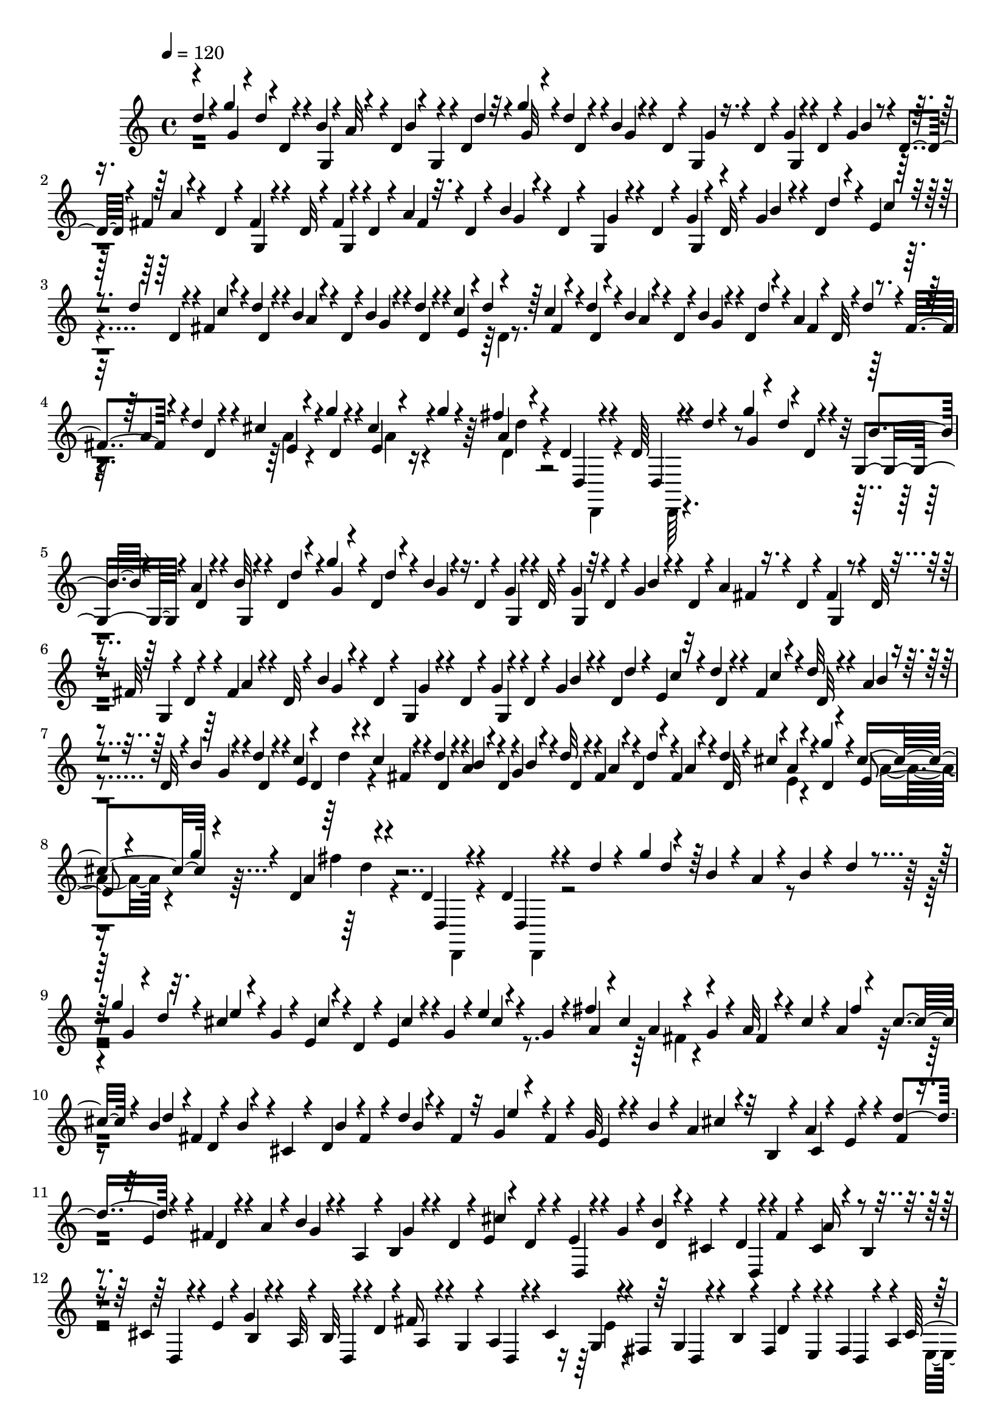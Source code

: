 % Lily was here -- automatically converted by C:\Program Files (x86)\LilyPond\usr\bin\midi2ly.py from C:\1\150.MID
\version "2.14.0"

\layout {
  \context {
    \Voice
    \remove "Note_heads_engraver"
    \consists "Completion_heads_engraver"
    \remove "Rest_engraver"
    \consists "Completion_rest_engraver"
  }
}

trackAchannelA = {


  \key c \major
    

  \key c \major
  
  \tempo 4 = 120 
  
  \time 4/4 
  
}

trackA = <<
  \context Voice = voiceA \trackAchannelA
>>


trackBchannelB = \relative c {
  \voiceOne
  d''4*36/480 r4*200/480 g4*130/480 r4*2/480 d,4*54/480 r4*40/480 b'4*62/480 
  r4*24/480 a32 r4*4/480 d,4*70/480 r4*18/480 g,4*62/480 r4*4/480 d'4*68/480 
  r4*48/480 g'4*88/480 r4*10/480 d4*46/480 r4*70/480 b4*48/480 
  r4*114/480 d,4*54/480 r4*20/480 g,4*86/480 r4*16/480 d'4*72/480 
  r4*42/480 g4*46/480 r4*62/480 d4*74/480 r4*34/480 g4*70/480 r4*8/480 d4*84/480 
  r4*56/480 fis4*58/480 r4*74/480 d4*70/480 r4*38/480 fis4*74/480 
  r4*72/480 d32 r4*6/480 fis4*48/480 r4*40/480 d4*72/480 r4*42/480 a'4*46/480 
  r32. d,4*58/480 r4*48/480 b'4*106/480 r4*24/480 d,4*58/480 r4*50/480 g,4*74/480 
  r4*38/480 d'4*62/480 r4*40/480 g4*50/480 r4*24/480 d32 r4*68/480 g4*70/480 
  r4*40/480 d4*56/480 r4*50/480 e4*56/480 r32 d'4*66/480 r4*42/480 fis,4*72/480 
  r4*42/480 d'4*58/480 r4*64/480 b4*68/480 r4*94/480 d,4*66/480 
  r4*10/480 b'4*62/480 r4*26/480 d4*58/480 r4*66/480 c4*126/480 
  r4*82/480 c4*108/480 r4*16/480 d4*70/480 r4*34/480 b4*66/480 
  r4*72/480 d,4*64/480 r4*20/480 b'4*64/480 r4*36/480 d,4*72/480 
  r4*56/480 a'4*114/480 r4*3/480 d4*56/480 r4*37/480 fis,4*62/480 
  r4*44/480 d'4*46/480 r4*58/480 cis4*106/480 r4*3/480 g'4*63/480 
  r4*32/480 cis,4*114/480 r4*2/480 g'4*56/480 r4*36/480 fis r4*208/480 d,4*50/480 
  r4*194/480 d64 r4*252/480 d'4*34/480 r4*222/480 g4*112/480 r4*16/480 d,4*56/480 
  r4*38/480 g,4*82/480 r4*16/480 a'4*62/480 r4*56/480 b32 r4*52/480 d,4*54/480 
  r4*46/480 g'4*100/480 r4*22/480 d,4*56/480 r4*42/480 b'4*56/480 
  r4*72/480 d,4*64/480 r4*42/480 g4*52/480 r4*86/480 d32 r4*26/480 g4*46/480 
  r32 d4*74/480 r4*32/480 g4*70/480 r4*66/480 d4*58/480 r4*44/480 a'4*70/480 
  r4*62/480 d,4*58/480 r4*46/480 fis4*72/480 r4*48/480 d32 r4*32/480 fis32 
  r4*3/480 d4*95/480 r4*36/480 fis4*72/480 r4*76/480 d32 r4*52/480 b'4*76/480 
  r4*44/480 d,4*56/480 r4*50/480 g,4*84/480 r4*50/480 d'4*56/480 
  r4*32/480 g4*54/480 r4*46/480 d4*72/480 r4*50/480 g4*66/480 r4*36/480 d4*70/480 
  r4*50/480 e4*56/480 r32 d'4*54/480 r4*62/480 fis,4*74/480 r4*34/480 d'32 
  r4*62/480 a r4*80/480 d,32 r4*24/480 b'4*64/480 r4*54/480 d4*58/480 
  r4*52/480 c4*124/480 r4*82/480 c4*80/480 r4*48/480 d4*56/480 
  r4*54/480 a4*52/480 r4*76/480 d,4*62/480 r4*28/480 g4*54/480 
  r4*44/480 d'32 r4*56/480 fis,4*58/480 r4*64/480 d4*56/480 r4*46/480 fis4*64/480 
  r4*42/480 d'4*52/480 r4*42/480 cis4*106/480 r4*6/480 g'4*78/480 
  r4*22/480 cis,4*114/480 r4*86/480 d,4*36/480 r4*220/480 d4*76/480 
  r4*184/480 d4*36/480 r4*290/480 d'4*44/480 r4*218/480 g4*138/480 
  r4*82/480 b,4*74/480 r4*32/480 a4*74/480 r4*28/480 b4*50/480 
  r4*58/480 d4*68/480 r4*52/480 g4*124/480 r32. cis,4*50/480 r4*66/480 g4*82/480 
  r4*18/480 e4*66/480 r4*40/480 d4*108/480 r4*12/480 e4*122/480 
  r4*4/480 g4*78/480 r4*14/480 e'4*42/480 r4*82/480 g,4*58/480 
  r4*46/480 fis'4*104/480 cis4*148/480 r4*80/480 g4*56/480 r4*58/480 a32 
  r4*58/480 cis4*84/480 r4*24/480 a4*54/480 r4*36/480 cis4*66/480 
  r4*52/480 b4*106/480 fis4*128/480 r4*20/480 b4*46/480 r4*8/480 cis,4*78/480 
  r4*44/480 d4*112/480 fis4*80/480 r4*32/480 d'4*40/480 r4*68/480 fis,4*54/480 
  r32 g4*46/480 r4*54/480 fis4*48/480 r4*68/480 g32 r4*56/480 b4*70/480 
  r4*32/480 a4*68/480 r32 b,4*82/480 r4*18/480 a'4*56/480 r4*84/480 e4*46/480 
  r4*56/480 d'4*136/480 r4*104/480 fis,4*70/480 r4*42/480 a4*100/480 
  r4*24/480 b4*50/480 r4*72/480 a,4*82/480 r4*22/480 b4*59/480 
  r4*57/480 d4*52/480 r4*50/480 e4*38/480 r4*76/480 d4*62/480 r4*40/480 e4*62/480 
  r4*56/480 g4*74/480 r4*28/480 b4*50/480 r4*52/480 cis,4*54/480 
  r4*48/480 d4*66/480 r4*44/480 fis4*72/480 r4*48/480 cis4*58/480 
  r4*76/480 b4*68/480 r4*20/480 cis4*88/480 r4*36/480 e4*66/480 
  r4*18/480 g4*94/480 r4*32/480 a,32 r4*38/480 b32 r4*52/480 d4*68/480 
  r4*26/480 fis16 r4*4/480 g,4*56/480 r4*16/480 a4*96/480 r4*12/480 cis4*214/480 
  r4*8/480 fis,4*72/480 r64 g4*72/480 r4*48/480 b4*66/480 r4*20/480 fis4*50/480 
  r4*80/480 e4*64/480 r4*16/480 fis4*128/480 r4*86/480 cis'4*138/480 
  r4*56/480 e,4*82/480 r4*26/480 g4*80/480 r4*44/480 a4*428/480 
  r4*56/480 d,,4*36/480 r4*202/480 a'4*48/480 r4*46/480 cis'4*134/480 
  r4*232/480 d,,4*68/480 r4*154/480 d4*48/480 r4*194/480 a'4*48/480 
  r4*52/480 cis'4*68/480 r4*38/480 a4*124/480 d4*70/480 r4*26/480 a4*106/480 
  r4*107/480 b4*155/480 r4*70/480 a,4*38/480 r4*56/480 cis'4*144/480 
  r4*216/480 d,,4*70/480 r4*158/480 d4*32/480 r4*202/480 d''32. 
  r4*24/480 d'4*104/480 r4*24/480 e,4*48/480 r4*66/480 d,4*76/480 
  r4*32/480 e'4*64/480 r4*28/480 d'4*100/480 r4*22/480 a,4*64/480 
  r4*56/480 d,4*80/480 r4*20/480 fis'4*82/480 r4*18/480 d'4*68/480 
  r4*37/480 b,4*69/480 r4*76/480 d,4*66/480 r4*20/480 g'4*64/480 
  r4*44/480 d'4*64/480 r4*32/480 b4*66/480 r4*28/480 d,,4*110/480 
  r4*10/480 g4*66/480 r4*26/480 d4*130/480 r4*112/480 d4*116/480 
  r4*66/480 d''4*124/480 cis4*112/480 r4*98/480 cis4*122/480 r32. d,4*166/480 
  r4*68/480 d,4*56/480 r4*170/480 d4*50/480 r16. d''4*56/480 r4*48/480 d'4*86/480 
  r4*32/480 c,4*52/480 r4*48/480 d'4*76/480 r4*44/480 e,4*58/480 
  r4*36/480 d'4*78/480 r4*44/480 a,4*65/480 r4*31/480 d'4*86/480 
  r64 fis,4*66/480 r4*28/480 d'4*76/480 r64 b,4*54/480 r4*58/480 d,4*80/480 
  r64 g'4*56/480 r4*44/480 d'4*64/480 r4*44/480 b4*78/480 r4*18/480 d4*64/480 
  r4*54/480 b32 r64 d4*56/480 r4*56/480 fis,,4*58/480 r4*26/480 d''4*128/480 
  r4*76/480 d4*110/480 r4*16/480 cis32. d4*124/480 r4*66/480 d4*72/480 
  r4*54/480 fis,4*338/480 r4*132/480 d,4*58/480 r4*162/480 a'32. 
  r128 c4*107/480 d,4*132/480 r4*104/480 d,4*52/480 r4*176/480 d4*50/480 
  r4*162/480 a''4*88/480 r4*34/480 c4*102/480 r4*18/480 d,4*72/480 
  r4*160/480 d,32 r4*208/480 d4*52/480 r4*154/480 a''4*98/480 r4*22/480 c4*76/480 
  r4*36/480 d,64*7 r4*20/480 a'4*92/480 r4*26/480 c4*78/480 r4*32/480 a4*92/480 
  r4*12/480 c32. r4*26/480 a4*92/480 r4*16/480 c4*88/480 r4*32/480 d,,,4*234/480 
  r4*102/480 c'''4*78/480 r4*12/480 d,,4*1940/480 r4*68/480 c''''4*32/480 
  r4*278/480 d,,,,,64 r4*276/480 b''''8. r4*110/480 a4*88/480 r4*136/480 g,4*102/480 
  r4*124/480 fis4*102/480 r4*126/480 e'4*92/480 r4*118/480 d4*44/480 
  r4*170/480 c,4*72/480 r4*154/480 <b' b, >4*94/480 r4*130/480 a,,4*84/480 
  r4*190/480 d''4*636/480 r4*248/480 c,,4*238/480 r4*234/480 c''4*318/480 
  r4*126/480 b4*328/480 r4*134/480 a4*48/480 r4*16/480 b64*5 r4*478/480 g32. 
  r4*144/480 g4*99/480 r4*355/480 g,,128*7 r4*379/480 g'4*62/480 
  r4*620/480 d''4*40/480 r4*198/480 g4*128/480 r4*86/480 b,4*68/480 
  r64 a4*66/480 r4*42/480 b4*52/480 r32 d4*49/480 r4*53/480 g4*102/480 
  r4*12/480 d4*54/480 r4*14/480 e4*50/480 r4*78/480 g,4*62/480 
  r4*18/480 e32 r4*52/480 d4*82/480 r4*34/480 cis'4*50/480 r64 g4*94/480 
  r4*26/480 cis4*54/480 r4*62/480 g4*76/480 r4*38/480 fis'4*108/480 
  r4*2/480 cis4*118/480 r4*98/480 g4*62/480 r4*28/480 a4*52/480 
  r4*54/480 cis4*76/480 r4*28/480 fis4*124/480 r4*92/480 d4*68/480 
  r4*28/480 fis,4*68/480 r64 d32 r4*54/480 cis4*96/480 r4*20/480 b'4*44/480 
  r32 fis4*62/480 r4*48/480 d'4*42/480 r4*88/480 fis,4*62/480 r4*40/480 e'4*94/480 
  r4*4/480 fis,4*44/480 r4*80/480 e4*52/480 r4*46/480 b'4*56/480 
  r4*36/480 a4*66/480 r4*58/480 b,32 r4*22/480 cis4*100/480 r4*40/480 e4*56/480 
  r4*34/480 fis4*40/480 r4*78/480 e4*54/480 r4*38/480 fis4*104/480 
  r4*20/480 a4*68/480 r4*23/480 g4*61/480 r4*50/480 a,4*86/480 
  r4*16/480 g'4*52/480 r4*54/480 d4*46/480 r4*56/480 cis'4*102/480 
  r4*10/480 d,4*50/480 r4*52/480 fis,32 r4*40/480 g'4*72/480 r64 d4*50/480 
  r4*38/480 cis4*76/480 r4*24/480 d4*70/480 r4*40/480 fis4*126/480 
  r4*111/480 b,4*69/480 r64 cis4*78/480 r64 e4*52/480 r4*28/480 g4*104/480 
  r4*26/480 a,32 r4*28/480 b16 d32 r4*16/480 a4*48/480 r32 g4*84/480 
  r4*38/480 d4*56/480 r4*24/480 cis'4*176/480 r64 fis,4*52/480 
  r4*52/480 g4*70/480 r4*58/480 b4*76/480 r4*2/480 d4*116/480 r4*3/480 e,4*85/480 
  r4*10/480 d4*50/480 r4*55/480 a'4*95/480 r4*102/480 d,32 r4*46/480 e4*52/480 
  r4*24/480 g4*54/480 r4*70/480 a4*402/480 r4*72/480 d,,4*40/480 
  r4*186/480 e'4*80/480 r4*22/480 cis'4*140/480 r4*228/480 d,,32 
  r4*164/480 d4*44/480 r4*198/480 a'4*50/480 r4*48/480 cis'4*76/480 
  r4*38/480 d,4*58/480 r4*64/480 d'4*80/480 r4*14/480 fis,,4*44/480 
  r4*58/480 d''4*88/480 r4*34/480 g,,4*42/480 r4*56/480 d''4*58/480 
  r4*46/480 a4*114/480 r4*108/480 a4*258/480 r4*200/480 d,,4*74/480 
  r4*178/480 d''32 r4*42/480 d'4*106/480 r4*28/480 e,4*50/480 r4*68/480 d,4*64/480 
  r4*32/480 c'4*66/480 r4*40/480 d'4*78/480 r64 a,4*64/480 r4*56/480 d,4*92/480 
  r4*6/480 fis'4*84/480 r4*18/480 d'4*70/480 r4*43/480 g,4*59/480 
  r4*66/480 d,4*76/480 r4*18/480 g'4*68/480 r4*36/480 d'4*62/480 
  r4*36/480 g,,32 r4*56/480 d4*102/480 r4*16/480 g4*58/480 r4*24/480 d''32 
  r4*56/480 fis,,4*59/480 r4*63/480 d4*104/480 r4*88/480 d''4*86/480 
  r4*14/480 cis4*72/480 r32 d,,4*102/480 r4*76/480 d'' r4*22/480 fis,4*236/480 
  r4*12/480 d,32 r4*174/480 d4*48/480 r4*176/480 d''4*50/480 r4*56/480 d'4*84/480 
  r4*32/480 c,4*58/480 r4*50/480 d'4*70/480 r4*38/480 c,4*52/480 
  r4*50/480 d'4*66/480 r4*46/480 fis,4*54/480 r4*50/480 d'4*70/480 
  r4*38/480 fis,4*58/480 r4*32/480 d'4*76/480 r4*42/480 b,4*58/480 
  r4*62/480 d'32 r4*46/480 g,4*56/480 r4*40/480 d'4*54/480 r4*48/480 b4*80/480 
  r4*26/480 d4*64/480 r4*37/480 b4*69/480 r4*32/480 d4*52/480 r4*52/480 c4*96/480 
  r4*26/480 d,,4*98/480 r4*76/480 d''4*82/480 r4*34/480 e,,4*56/480 
  r4*42/480 d''4*70/480 r64 cis4*126/480 r4*82/480 a64*9 r4*202/480 d,,4*42/480 
  r4*200/480 a'4*126/480 r32. a4 r4*194/480 a4*146/480 r16 a4*484/480 
  r4*182/480 a4*106/480 r4*8/480 c4*80/480 r4*18/480 d,4*184/480 
  r4*48/480 a'4*110/480 r4*110/480 a r4*3/480 c4*73/480 r4*34/480 a4*100/480 
  r4*8/480 c4*92/480 r4*18/480 a4*141/480 r4*67/480 a4*146/480 
  r4*80/480 a4*128/480 r4*86/480 a4*128/480 r4*110/480 a4*138/480 
  r4*96/480 c4*118/480 r4*116/480 fis4*104/480 r4*104/480 fis4*68/480 
  r4*28/480 c'4*32/480 r4*100/480 c4*116/480 r4*116/480 c4*62/480 
  r4*22/480 a'4*50/480 r4*94/480 a4*140/480 r4*146/480 d,,,,32. 
  r4*242/480 b'''4*372/480 r4*98/480 a,4*100/480 r4*126/480 g4*109/480 
  r4*117/480 fis4*136/480 r4*86/480 e4*84/480 r4*126/480 <d d' >4*92/480 
  r4*124/480 c4*96/480 r4*130/480 g,,4*62/480 r64*5 a'4*86/480 
  r16. d''4*670/480 r4*204/480 e4*266/480 r4*188/480 c4*338/480 
  r4*100/480 b,,4*154/480 r4*94/480 c4*124/480 r4*138/480 c'4*1010/480 
  r4*148/480 g'4*154/480 r4*302/480 g,4*98/480 r4*380/480 g,,4*34/480 
  r4*1516/480 d''''4*414/480 r4*272/480 f4*160/480 r4*170/480 d4*368/480 
  r4*250/480 ais4*198/480 r4*214/480 d4*576/480 r4*138/480 ais4*128/480 
  r4*200/480 d8. r4*202/480 cis4*54/480 r4*16/480 d4*88/480 r4*3/480 g,4*445/480 
  r4*312/480 d'4*868/480 r64*9 d4*64/480 r4*262/480 dis4*551/480 
  r4*125/480 c4*462/480 r4*156/480 d4*394/480 r4*248/480 ais4*466/480 
  r4*162/480 a64*15 r4*204/480 g4*886/480 r4*1412/480 f'4*404/480 
  r4*320/480 a4*168/480 r4*138/480 f4*386/480 r4*272/480 ais,16*11 
  r4*32/480 f'4*428/480 r4*122/480 e4*78/480 r4*40/480 ais,4*568/480 
  r4*184/480 f'4*485/480 r4*229/480 d,4*154/480 r4*166/480 ais4*38/480 
  r4*364/480 g'4*596/480 r4*188/480 dis'4*276/480 r4*92/480 ais'128*7 
  r4*219/480 ais,4*136/480 r4*42/480 c4*78/480 r4*154/480 ais'4*594/480 
  r4*172/480 dis,4*262/480 r4*96/480 ais64*11 r4*6/480 dis,4*178/480 
  r4*140/480 f4*160/480 r4*14/480 c'4*518/480 r4*173/480 ais4*709/480 
  r4*414/480 d4*382/480 r4*322/480 f4*142/480 r4*172/480 d4*326/480 
  r4*338/480 g,4*1392/480 r4*94/480 d'4*492/480 r4*228/480 cis4*54/480 
  r4*18/480 d4*126/480 r4*500/480 d4*70/480 r4*156/480 fis,4*1212/480 
  r64*11 dis'4*500/480 r4*250/480 g,4*362/480 r4*24/480 a,,4*70/480 
  r4*200/480 a''4*350/480 r4*36/480 e4*58/480 r4*202/480 ais4*562/480 
  r4*94/480 a4*554/480 r4*144/480 d,4*310/480 r4*10/480 c4*176/480 
  r4*176/480 fis4*576/480 r4*170/480 ais4*552/480 r4*98/480 fis,4*308/480 
  r4*32/480 fis,4*116/480 r4*192/480 a''4*382/480 r4*248/480 ais4*362/480 
  r4*252/480 e'4*538/480 r16 fis4*434/480 r4*206/480 g,4*234/480 
  r4*84/480 g,,4*46/480 r4*352/480 dis''4*672/480 r4*50/480 c'4*234/480 
  r4*86/480 ais4*238/480 r4*92/480 g4*320/480 r4*188/480 g'4*760/480 
  r4*52/480 c,4*262/480 r4*118/480 d4*396/480 r32. g,4*49/480 r4*115/480 d4*144/480 
  r4*24/480 a'4*492/480 r4*192/480 g4*550/480 r64*7 d4*380/480 
  r4*434/480 d4*468/480 r8. g,4*464/480 r4*4/480 ais4*316/480 r4*132/480 ais4*376/480 
  r4*452/480 g'4*910/480 r4*146/480 a,,4*232/480 r4*48/480 dis'32. 
  r4*242/480 ais,,4*387/480 r4*327/480 c''4*314/480 r4*16/480 g4*108/480 
  r4*158/480 d,4*740/480 r4*430/480 d,4*756/480 r4*698/480 g''4*1608/480 
  r4*2006/480 d''4*42/480 r4*204/480 g4*96/480 r4*10/480 d4*54/480 
  r4*56/480 b32 r4*34/480 a4*70/480 r4*50/480 b4*58/480 r4*28/480 d,4*76/480 
  r4*48/480 g'4*94/480 r4*12/480 d4*46/480 r32 b4*46/480 r4*102/480 d,4*54/480 
  r4*16/480 g4*52/480 r4*86/480 d4*70/480 r4*10/480 g4*46/480 r64 d4*72/480 
  r4*70/480 b'4*40/480 r4*64/480 d,4*66/480 r4*52/480 fis4*64/480 
  r32 d4*66/480 r4*46/480 fis4*66/480 r4*70/480 d4*62/480 r4*20/480 fis4*52/480 
  r4*32/480 d4*68/480 r4*42/480 a'4*50/480 r4*97/480 d,4*65/480 
  r4*40/480 b'4*70/480 r4*62/480 d,4*52/480 r4*48/480 g4*52/480 
  r4*48/480 d4*64/480 r4*50/480 g4*46/480 r4*34/480 d4*56/480 r4*76/480 b'4*66/480 
  r4*22/480 d,4*134/480 r4*8/480 e4*58/480 r4*36/480 d'4*58/480 
  r4*56/480 c4*68/480 r4*46/480 d32 r4*54/480 a32 r4*84/480 d,4*55/480 
  r4*39/480 b'4*58/480 r4*28/480 d,4*124/480 r4*94/480 d'4*102/480 
  r4*2/480 c4*85/480 r4*31/480 d4*64/480 r4*38/480 b4*73/480 r4*63/480 d,4*56/480 
  r4*44/480 g32 r4*32/480 d'4*62/480 r4*50/480 fis,4*58/480 r4*56/480 d'4*50/480 
  r4*50/480 fis,4*62/480 r4*32/480 d'4*46/480 r4*44/480 cis4*112/480 
  r4*34/480 d,32 r4*16/480 e4*62/480 r4*18/480 d4*54/480 r4*56/480 fis'4*36/480 
  r4*218/480 d,4*40/480 r4*214/480 d,4*42/480 r4*248/480 d''4*36/480 
  r4*220/480 g4*110/480 d4*98/480 r4*16/480 b4*62/480 r4*40/480 a4*66/480 
  r4*32/480 b4*50/480 r4*66/480 d32 r4*44/480 g4*94/480 r4*20/480 d4*50/480 
  r4*56/480 cis4*58/480 r4*38/480 g4*68/480 r4*46/480 cis4*64/480 
  r4*54/480 d,4*88/480 r4*12/480 cis'4*46/480 r4*42/480 g4*142/480 
  r4*80/480 g4*106/480 r4*54/480 fis'4*114/480 r4*94/480 a,4*84/480 
  r4*34/480 g4*58/480 r4*42/480 a4*62/480 r4*56/480 cis4*92/480 
  r4*16/480 fis4*144/480 r4*58/480 b,4*56/480 r4*58/480 fis4*96/480 
  r4*2/480 d4*70/480 r4*32/480 cis4*118/480 r4*10/480 d4*116/480 
  r4*98/480 d'4*44/480 r4*72/480 fis,4*56/480 r4*42/480 g4*44/480 
  r4*68/480 fis4*114/480 r4*12/480 e4*48/480 r4*33/480 b'4*65/480 
  r4*40/480 a4*52/480 r4*78/480 b,4*74/480 r4*18/480 a'32 r4*58/480 e4*52/480 
  r4*38/480 fis r4*84/480 e4*56/480 r4*36/480 fis4*84/480 r4*26/480 a32 
  r4*46/480 b4*40/480 r4*86/480 a,4*116/480 r4*86/480 d4*42/480 
  r4*58/480 e4*34/480 r4*76/480 d r4*26/480 e4*70/480 r4*54/480 g4*96/480 
  r4*18/480 b4*52/480 r4*34/480 cis,4*72/480 r4*20/480 d4*106/480 
  r4*16/480 fis4*100/480 r4*18/480 a4*98/480 r4*12/480 b,4*56/480 
  r4*56/480 cis32 r4*44/480 e4*102/480 r4*2/480 b4*46/480 r4*58/480 a32. 
  r4*10/480 d,4*50/480 r32 d'4*100/480 r4*98/480 g,4*94/480 a32. 
  r4*14/480 cis4*188/480 r4*36/480 fis,4*112/480 r4*8/480 g32 r4*42/480 b4*82/480 
  fis4*46/480 r4*56/480 e4*66/480 r4*38/480 fis4*136/480 r4*68/480 cis'4*128/480 
  r4*86/480 e,4*66/480 r4*18/480 g32 r4*66/480 a4*354/480 r4*122/480 d,,4*40/480 
  r4*189/480 a''4*131/480 r4*72/480 a4*372/480 r4*126/480 d,,4*42/480 
  r4*166/480 a'4*50/480 r4*56/480 cis'4*70/480 r4*26/480 a4*132/480 
  r4*3/480 d4*83/480 r4*2/480 fis,,4*52/480 r4*42/480 d''4*114/480 
  r4*8/480 b4*182/480 r4*26/480 e,4*72/480 r4*24/480 cis'4*130/480 
  r4*226/480 d,,4*66/480 r4*158/480 d4*42/480 r4*196/480 d''4*64/480 
  r4*26/480 d'4*104/480 r4*22/480 c,4*56/480 r4*58/480 d,4*74/480 
  r64 c'4*56/480 r4*50/480 d'4*68/480 r4*32/480 fis,4*66/480 r4*48/480 d,4*96/480 
  r4*20/480 a'4*66/480 r4*42/480 d,4*88/480 r4*10/480 b'4*54/480 
  r4*76/480 d,4*74/480 r4*28/480 b'4*58/480 r4*42/480 d'4*62/480 
  r4*41/480 <b g, >4*59/480 r4*48/480 d,,4*84/480 r64 g4*52/480 
  r64 d''4*62/480 r32 c4*96/480 r4*22/480 d,,4*124/480 r4*70/480 d''4*64/480 
  r4*38/480 cis4*98/480 r4*42/480 d,,4*96/480 r4*64/480 d''4*58/480 
  r4*52/480 fis,4*274/480 r4*196/480 d,4*36/480 r4*194/480 d''4*70/480 
  r4*40/480 d'4*100/480 r4*6/480 e,4*72/480 r4*34/480 d'4*96/480 
  r4*16/480 e,4*56/480 r4*44/480 d'4*80/480 r4*34/480 fis,4*58/480 
  r4*38/480 d'4*78/480 r4*40/480 fis,4*64/480 r64 d'4*68/480 r4*38/480 b,4*68/480 
  r4*50/480 d,4*70/480 r4*42/480 g'4*54/480 r4*46/480 d'4*62/480 
  r64 g,,4*62/480 r4*49/480 d''4*61/480 r4*39/480 b4*63/480 r4*26/480 d4*50/480 
  r4*64/480 c4*106/480 r4*10/480 d,,4*92/480 r4*4/480 fis4*86/480 
  r4*6/480 d4*104/480 e4*68/480 r4*22/480 d''4*122/480 r4*76/480 d,,4*74/480 
  r64 a''4*246/480 r4*192/480 d,,4*36/480 r4*206/480 a4*194/480 
  r4*4/480 d4*196/480 r4*44/480 d,4*52/480 r4*176/480 d4*46/480 
  r4*166/480 a''4*118/480 r4*106/480 a4*514/480 r4*184/480 a4*108/480 
  r4*12/480 c4*72/480 r4*24/480 a4*124/480 r4*80/480 a4*130/480 
  r4*86/480 a4*132/480 r4*83/480 a4*129/480 r16 d,,,4*404/480 r4*44/480 a'''4*68/480 
  r4*42/480 c4*70/480 r64 e,4*62/480 r4*52/480 c'4*74/480 r4*26/480 a4*124/480 
  r4*116/480 c4*114/480 r4*128/480 fis4*106/480 r4*88/480 fis4*84/480 
  r4*26/480 c'4*36/480 r4*82/480 c4*112/480 r4*114/480 c4*62/480 
  r4*140/480 fis4*48/480 r4*20/480 c'4*28/480 r4*164/480 d,,,,4*42/480 
  r4*258/480 b'''4*358/480 r4*78/480 a4*166/480 r4*64/480 g,4*84/480 
  r4*140/480 fis4*100/480 r4*112/480 e'4*86/480 r4*130/480 d,4*88/480 
  r4*126/480 a,4*86/480 r4*140/480 b''32. r4*122/480 a,,4*66/480 
  r4*194/480 d''4*676/480 r4*224/480 e4*298/480 r4*266/480 c4*377/480 
  r4*101/480 d,4*376/480 r4*190/480 a'4*114/480 r4*62/480 a4*774/480 
  r4*206/480 b,4*292/480 r4*250/480 g4*116/480 r4*478/480 g4*96/480 
}

trackBchannelBvoiceB = \relative c {
  \voiceThree
  r4*258/480 g''4*72/480 r4*10/480 d'4*62/480 r4*72/480 g,,4*76/480 
  r4*124/480 b'4*44/480 r4*52/480 d4*58/480 r32 g, r4*66/480 d4*58/480 
  r4*34/480 g4*56/480 r4*173/480 g4*51/480 r16. g,4*62/480 r4*142/480 b'4*42/480 
  r4*178/480 a4*56/480 r4*182/480 g,4*71/480 r4*161/480 g4*50/480 
  r4*130/480 fis'4*86/480 r4*156/480 g4*58/480 r4*184/480 g4*54/480 
  r4*164/480 g,4*62/480 r4*130/480 b'4*64/480 r4*52/480 d4*56/480 
  r4*64/480 c4*62/480 r4*44/480 d,4*66/480 r4*40/480 c'4*70/480 
  r4*64/480 d, r4*36/480 a'4*56/480 r4*177/480 g4*61/480 r4*36/480 d4*86/480 
  r4*38/480 e4*62/480 r4*28/480 d'4*92/480 r64 fis,4*66/480 r4*52/480 d4*58/480 
  r4*46/480 a'4*52/480 r4*172/480 g4*62/480 r4*52/480 d'4*74/480 
  r4*32/480 fis,4*62/480 r4*42/480 d32 r4*56/480 a'4*84/480 r4*42/480 d,4*58/480 
  r4*26/480 e4*50/480 r4*58/480 d4*56/480 r4*34/480 e4*42/480 r4*158/480 a4*39/480 
  r4*219/480 d,,4*44/480 r4*192/480 d4*40/480 r4*497/480 g'4*49/480 
  r4*48/480 d'4*74/480 r4*56/480 b4*58/480 r4*46/480 d,4*52/480 
  r4*50/480 g,4*92/480 r4*23/480 d''4*69/480 r4*40/480 g,4*58/480 
  r4*55/480 d'4*59/480 r4*48/480 g,4*54/480 r16. g,4*88/480 r4*132/480 g4*86/480 
  r4*126/480 b'4*46/480 r4*186/480 fis4*58/480 r16. g,4*66/480 
  r4*154/480 g4*55/480 r4*129/480 a'4*46/480 r4*222/480 g4*64/480 
  r4*156/480 g4*56/480 r4*182/480 g,4*70/480 r4*142/480 b'4*54/480 
  r4*52/480 d4*56/480 r4*64/480 c4*70/480 r4*32/480 d,4*56/480 
  r4*66/480 c'4*82/480 r4*28/480 d,32 r4*57/480 b'4*62/480 r4*175/480 g4*66/480 
  r4*38/480 d4*82/480 r4*40/480 e4*62/480 r4*26/480 d4*58/480 r4*70/480 fis 
  r4*50/480 d4*62/480 r4*34/480 b'4*72/480 r4*148/480 b4*58/480 
  r4*44/480 d,4*58/480 r4*58/480 a'4*92/480 r4*27/480 d4*63/480 
  r4*44/480 a4*72/480 r4*62/480 d,32 r4*12/480 a'4*56/480 r4*46/480 d,4*68/480 
  r4*38/480 e4*56/480 r4*42/480 g'4*54/480 r4*44/480 a,4*38/480 
  r4*222/480 d,,4*48/480 r4*208/480 d4*33/480 r4*659/480 d''4*86/480 
  r128*31 g,4*51/480 r4*38/480 d'4*66/480 r4*56/480 e4*70/480 r4*162/480 cis4*64/480 
  r4*148/480 cis4*48/480 r4*174/480 cis4*48/480 r4*174/480 a4*42/480 
  r4*174/480 a4*114/480 r4*117/480 fis4*41/480 r4*190/480 fis'4*136/480 
  | % 10
  r4*86/480 d4*46/480 r4*132/480 d,4*62/480 r4*204/480 b'4*64/480 
  r4*138/480 b4*46/480 r4*168/480 e4*88/480 r4*134/480 e,4*46/480 
  r4*170/480 cis'4*50/480 r4*182/480 cis,4*136/480 r4*96/480 fis4*42/480 
  r4*80/480 e4*66/480 r4*52/480 d4*42/480 r4*193/480 g4*50/480 
  r4*176/480 g4*51/480 r4*164/480 cis4*128/480 r4*108/480 d,,4*48/480 
  r4*158/480 d'4*42/480 r4*196/480 d,4*54/480 r4*136/480 a''16 
  r4*118/480 d,,4*70/480 r4*138/480 b'4*42/480 r4*188/480 d,4*59/480 
  r4*131/480 a'4*48/480 r4*178/480 d,4*62/480 r4*136/480 g4*46/480 
  r4*172/480 d4*56/480 r4*136/480 d'4*146/480 r4*74/480 d,4*48/480 
  r4*52/480 a'4*104/480 r4*122/480 d,4*112/480 r4*196/480 fis4*552/480 
  r4*166/480 e4*78/480 r4*126/480 a4*346/480 r4*370/480 e4*62/480 
  r4*145/480 d4*65/480 r4*164/480 fis,4*44/480 r4*26/480 d''4*128/480 
  r4*14/480 g,,4*42/480 r4*46/480 d''4*112/480 r4*14/480 a4*118/480 
  r4*102/480 a4*216/480 r4*608/480 d,4*72/480 r4*42/480 c'4*66/480 
  r4*168/480 c32 r4*36/480 d,4*76/480 r4*34/480 fis'4*68/480 r4*160/480 a,4*62/480 
  r64 d,4*98/480 r4*16/480 g'4*61/480 r4*163/480 b,32 r4*54/480 d,4*72/480 
  r4*22/480 g4*56/480 r64*5 b'4*76/480 r4*16/480 d4*56/480 r32 c4*74/480 
  r4*144/480 fis,,4*112/480 r4*103/480 e4*61/480 r4*40/480 d4*128/480 
  r4*72/480 d32. r64 fis'4*226/480 r4*568/480 d4*62/480 r4*57/480 e'4*55/480 
  r4*52/480 
  | % 17
  d,4*58/480 r4*58/480 c'4*55/480 r4*55/480 d,4*56/480 r4*47/480 fis'4*59/480 
  r4*56/480 d,4*72/480 r4*34/480 a'4*66/480 r4*52/480 d,4*74/480 
  r4*12/480 g'4*58/480 r4*50/480 d'4*58/480 r4*50/480 b,4*62/480 
  r4*62/480 d,4*64/480 r4*13/480 g4*65/480 r4*58/480 d4*74/480 
  r4*62/480 g32 d4*86/480 r4*10/480 c''16 r4*74/480 c4*122/480 
  r4*16/480 d,,4*80/480 r4*6/480 e4*50/480 r4*62/480 d4*78/480 
  r4*6/480 e4*64/480 r4*24/480 d4*62/480 r4*56/480 d'4*58/480 r4*186/480 d,4*58/480 
  r4*396/480 a4*52/480 r4*142/480 a'4*362/480 r4*328/480 e4*72/480 
  r4*172/480 a4*410/480 r4*298/480 a,4*198/480 r4*32/480 a'4*96/480 
  r64 c4*70/480 r4*34/480 e,4*70/480 r64*5 d,4*176/480 r4*58/480 a4*70/480 
  r64*5 fis''4*126/480 r32. a4*92/480 r4*132/480 a4*102/480 r4*14/480 c4*70/480 
  r4*24/480 a,64*23 r4*34/480 fis''4*96/480 r4*4/480 a4*46/480 
  r4*80/480 a4*102/480 r4*6/480 c4*36/480 r4*96/480 c4*114/480 
  r4*130/480 c4*74/480 r4*16/480 a'4*50/480 r4*104/480 a4*126/480 
  r4*284/480 d,,,,4*46/480 r4*266/480 g4*332/480 r4*132/480 a'4*102/480 
  r4*124/480 g'4*86/480 r4*138/480 fis4*134/480 r4*96/480 c,,4*98/480 
  r4*110/480 d'4*56/480 r4*160/480 c'4*78/480 r4*154/480 g,,,4*64/480 
  r4*155/480 a4*51/480 r4*222/480 b'4*566/480 r4*316/480 e''8 r4*234/480 c,4*344/480 
  r4*100/480 b,4*122/480 r4*98/480 c4*132/480 r4*110/480 c'4*748/480 
  r4*178/480 d4*52/480 r4*402/480 g,,,4*80/480 r4*412/480 g'4*54/480 
  r4*968/480 d'''4*56/480 r4*469/480 g,4*79/480 r4*102/480 cis4*50/480 
  r4*186/480 cis4*58/480 r4*140/480 e,4*54/480 r4*160/480 e'4*43/480 
  r4*181/480 a,4*46/480 r4*156/480 a4*70/480 r4*144/480 fis4*40/480 
  r4*174/480 a4*46/480 r4*34/480 cis4*64/480 r4*62/480 b4*46/480 
  r4*174/480 b4*50/480 r4*164/480 d,4*76/480 r4*136/480 b'4*54/480 
  r4*174/480 g4*50/480 r4*359/480 cis4*71/480 r64*5 a4*50/480 r4*162/480 d4*242/480 
  r4*187/480 b4*41/480 r4*170/480 b,4*70/480 r4*148/480 e4*38/480 
  r4*176/480 e4*51/480 r4*145/480 b'4*48/480 r4*176/480 d,,4*50/480 
  r4*138/480 cis'4*82/480 r4*144/480 d,4*42/480 r64*5 b'4*42/480 
  r4*174/480 d,4*58/480 r4*136/480 fis'4*140/480 r4*34/480 a,16 
  r4*116/480 g4*50/480 r4*170/480 d32 r4*122/480 fis4*46/480 r4*158/480 fis4*116/480 
  r4*86/480 cis'4*114/480 r4*312/480 fis,4*428/480 r4*271/480 a,4*61/480 
  r4*146/480 a'4*418/480 r4*306/480 e4*64/480 r4*162/480 fis4*64/480 
  r4*146/480 a4*108/480 r4*108/480 b4*116/480 r4*96/480 a,4*44/480 
  r4*48/480 cis'4*134/480 r4*219/480 d,,4*119/480 r4*472/480 d'4*85/480 
  r4*37/480 c'4*58/480 r4*164/480 e4*66/480 r4*48/480 d,4*62/480 
  r4*33/480 fis'4*61/480 r4*174/480 a,4*62/480 r4*26/480 d,4*104/480 
  r4*6/480 b'4*62/480 r4*170/480 b4*58/480 r4*42/480 d,4*72/480 
  r4*32/480 b''4*58/480 r4*158/480 b32 r4*22/480 d,,4*124/480 r4*206/480 fis4*88/480 
  r4*12/480 d4*138/480 r4*172/480 cis''4*122/480 r4*82/480 d,4*160/480 
  r4*652/480 d4*54/480 r4*62/480 e'4*54/480 r4*52/480 d, r4*62/480 e'4*52/480 
  r4*58/480 d,4*56/480 r4*48/480 a'4*64/480 r4*58/480 d,4*68/480 
  r4*18/480 a'4*74/480 r4*32/480 d,4*70/480 r4*32/480 g'4*58/480 
  r4*68/480 d,4*64/480 r4*36/480 b'4*58/480 r32 d,4*58/480 r4*22/480 g4*62/480 
  r4*62/480 d4*74/480 r4*28/480 g32 r4*44/480 d4*84/480 r4*2/480 fis4*64/480 
  r4*14/480 d''4*74/480 r4*34/480 c4*110/480 r4*2/480 d,,4*116/480 
  r4*100/480 d4*102/480 r4*72/480 d4*74/480 r4*46/480 fis'4*286/480 
  r4*434/480 e,4*72/480 r4*38/480 c'4*130/480 r4*206/480 d,,4*52/480 
  r4*184/480 d4*50/480 r4*164/480 e'4*64/480 r4*56/480 c'4*146/480 
  r4*202/480 d,,4*62/480 r4*168/480 d4*52/480 r4*176/480 a'4*186/480 
  r64 a'4*110/480 r4*6/480 c4*84/480 r4*32/480 e,4*66/480 r4*32/480 c'4*88/480 
  r4*32/480 d,,4*140/480 r4*82/480 e'4*58/480 r64*5 fis4*160/480 
  r4*66/480 e4*100/480 c'4*130/480 r4*82/480 c4*132/480 r4*4/480 a,4*147/480 
  r128*5 fis'4*86/480 r4*8/480 c'4*37/480 r4*97/480 a4*52/480 r4*44/480 fis' 
  r4*98/480 c4*56/480 r4*23/480 a'4*49/480 r128*5 a4*121/480 r4*107/480 a4*55/480 
  r4*26/480 fis'4*48/480 r4*100/480 fis4*92/480 r4*139/480 fis4*123/480 
  r4*162/480 d,,,,4*28/480 r4*304/480 b'''4*402/480 r4*66/480 a'4*110/480 
  r4*122/480 g4*100/480 r4*123/480 fis4*121/480 r4*98/480 e32. 
  r4*128/480 b,,4*80/480 r4*130/480 c''4*114/480 r4*110/480 b4*88/480 
  r4*128/480 a,,,4*100/480 r4*166/480 b'4*604/480 r4*268/480 e'4*324/480 
  r4*130/480 c4*354/480 r4*86/480 b,,4*132/480 r4*118/480 c4*116/480 
  r4*144/480 a'''4*54/480 r4*16/480 b4*176/480 r4*680/480 g4*92/480 
  r4*140/480 d4*123/480 r4*343/480 g,,,4*40/480 r4*426/480 g''4*86/480 
  r4*1826/480 g''4*372/480 r4*86/480 dis4*242/480 r4*286/480 c4*328/480 
  r4*4/480 g4*1326/480 r32. a4*394/480 r4*298/480 cis4*814/480 
  r4*1430/480 ais4*380/480 r4*310/480 a,64*21 r4*3/480 ais4*646/480 
  r4*281/480 dis4*172/480 r4*154/480 dis4*318/480 r4*340/480 d4*385/480 
  r4*433/480 fis4*794/480 r4*1044/480 ais'4*400/480 r4*88/480 g4*178/480 
  r4*6/480 c,4*508/480 r4*140/480 d4*188/480 r4*176/480 f4*418/480 
  r4*216/480 f4*160/480 r4*198/480 c4*442/480 r4*134/480 f4*102/480 
  r4*733/480 f,4*381/480 r4*2/480 dis4*206/480 r4*124/480 ais'4*266/480 
  r4*52/480 ais'4*380/480 r4*24/480 f4*398/480 r4*54/480 ais4*262/480 
  r4*74/480 ais,4*348/480 r4*20/480 d4*108/480 r4*213/480 d4*217/480 
  r4*208/480 c32*9 r64*7 ais4*176/480 r4*20/480 g'4*198/480 r4*282/480 dis4*168/480 
  r4*176/480 f,,4*200/480 r4*176/480 f32*5 r4*194/480 ais4*694/480 
  r4*770/480 g''8. r4*128/480 dis4*200/480 r4*292/480 c4*376/480 
  r4*168/480 c4*204/480 r4*4/480 ais4*476/480 r4*248/480 ais4*176/480 
  r4*196/480 a4*444/480 r4*284/480 g4*588/480 r4*314/480 d4*384/480 
  r64 d,4*746/480 r4*386/480 ais''4*350/480 r4*46/480 a4*104/480 
  r4*248/480 c64*17 r4*148/480 d4*326/480 g,4*42/480 r4*284/480 f4*348/480 
  g,,4*144/480 r4*158/480 dis''4*354/480 r4*10/480 d4*198/480 r4*130/480 g4*748/480 
  r4*358/480 d,,4*126/480 r4*189/480 f''4*355/480 r4*3/480 g,,128*9 
  r4*160/480 dis''4*308/480 r4*334/480 d'4*434/480 r4*196/480 dis4*560/480 
  r32 c4*334/480 r4*322/480 d4*306/480 r4*24/480 c,4*86/480 r4*222/480 ais4*192/480 
  r4*124/480 g4*88/480 r4*312/480 d''4*438/480 r4*282/480 g,4*499/480 
  r4*151/480 ais4*322/480 r4*189/480 a128*47 r4*114/480 g4*206/480 
  r4*166/480 ais,4*252/480 r4*76/480 c'4*205/480 r4*117/480 d,,4*216/480 
  r4*170/480 d4*276/480 r4*202/480 g4*382/480 r4*366/480 g4*260/480 
  r4*82/480 ais4*458/480 r4*16/480 g4*478/480 r4*354/480 d4. r4*192/480 g4*562/480 
  r4*284/480 a4*590/480 r4*446/480 c4*318/480 r4*292/480 d64*25 
  r64*9 ais4*342/480 r4*40/480 fis4*1246/480 r4*422/480 g64*9 r16*5 g,,4*221/480 
  r4*3639/480 g'''4*66/480 r4*46/480 d4*62/480 r4*50/480 g,4*88/480 
  r4*42/480 d'4*58/480 r128 g,4*67/480 r4*46/480 d''4*49/480 r4*51/480 g,4*66/480 
  r4*54/480 d4*56/480 r4*40/480 g4*58/480 r4*160/480 g,4*92/480 
  r4*130/480 g4*68/480 r4*140/480 g'4*78/480 r4*148/480 a4*50/480 
  r4*196/480 g,4*78/480 r4*132/480 g4*58/480 r4*138/480 fis'4*96/480 
  r4*160/480 g4*54/480 r4*162/480 g,4*86/480 r4*128/480 g4*70/480 
  r4*154/480 g'4*62/480 r4*38/480 d'4*56/480 r4*68/480 c32 r32 d,4*64/480 
  r4*20/480 fis4*66/480 r4*68/480 d r4*26/480 b'4*92/480 r4*156/480 g4*64/480 
  r4*20/480 d'4*58/480 r4*46/480 c4*112/480 r4*2/480 d,4*78/480 
  r4*40/480 fis4*58/480 r4*36/480 d4*62/480 r4*46/480 a'4*62/480 
  r4*172/480 b4*56/480 r32 d,4*56/480 r4*36/480 a'4*66/480 r4*54/480 d,32 
  r4*38/480 a'4*64/480 r4*40/480 d,4*54/480 r4*24/480 a'4*62/480 
  r4*32/480 g'4*82/480 r4*14/480 cis,4*108/480 r4*106/480 a4*44/480 
  r4*212/480 d,,4*48/480 r4*202/480 d'4*33/480 r4*1159/480 g4*50/480 
  r4*166/480 e'4*66/480 r4*154/480 e,4*68/480 r64*5 e4*106/480 
  r4*82/480 e'4*40/480 r4*235/480 a,4*41/480 r4*56/480 cis4*142/480 
  r4*196/480 fis,4*48/480 r4*178/480 a4*48/480 r4*26/480 cis4*74/480 
  r4*68/480 d32 r4*130/480 b4*48/480 r4*181/480 b4*49/480 r4*50/480 fis4*82/480 
  r4*38/480 b4*52/480 r4*162/480 e4*81/480 r4*149/480 g,4*78/480 
  r4*111/480 cis4*57/480 r4*168/480 cis,4*112/480 r4*102/480 d'4*130/480 
  r4*86/480 d,4*44/480 r4*170/480 g4*46/480 r4*158/480 g4*48/480 
  r4*164/480 cis16 r4*112/480 d,,4*52/480 r4*170/480 d'4*74/480 
  r4*152/480 d,4*50/480 r4*146/480 cis'4*64/480 r4*158/480 d,4*52/480 
  r4*130/480 g'4*82/480 r4*142/480 b,4*82/480 r4*112/480 a4*46/480 
  r4*168/480 d,4*58/480 r4*148/480 g4*44/480 r4*164/480 d4*52/480 
  r4*152/480 d'4*136/480 r4*102/480 d,4*56/480 r4*40/480 a'4*74/480 
  r4*20/480 e4*34/480 r4*80/480 d4*138/480 r4*170/480 fis4*374/480 
  r4*326/480 a,4*50/480 r4*28/480 cis'4*142/480 r4*236/480 d,,32. 
  r4*362/480 a''4*122/480 r4*82/480 d,4*54/480 r4*164/480 a'4*112/480 
  r4*104/480 g,4*44/480 r4*44/480 d''4*64/480 r4*56/480 a,4*44/480 
  r4*164/480 a'4*248/480 r4*558/480 d,4*98/480 r4*26/480 e'4*48/480 
  r4*158/480 e4*59/480 r4*53/480 d,4*76/480 r4*20/480 a'4*58/480 
  r4*176/480 fis'4*68/480 r4*40/480 d'4*66/480 r4*36/480 g,4*68/480 
  r4*157/480 g4*63/480 r4*46/480 d,4*88/480 r4*226/480 b''32 r4*38/480 d,,4*124/480 
  r4*200/480 fis4*118/480 r4*88/480 e32 r4*130/480 cis''4*116/480 
  r4*92/480 a4*296/480 r4*520/480 d,4*68/480 r4*42/480 c'4*58/480 
  r4*58/480 d,32 r4*32/480 c'4*64/480 r4*68/480 d,4*62/480 r4*34/480 a'4*64/480 
  r4*56/480 d,4*70/480 r4*14/480 a'4*64/480 r4*40/480 d,4*74/480 
  r4*32/480 g'4*54/480 r4*64/480 d'4*58/480 r4*43/480 b,4*61/480 
  r4*54/480 d,4*62/480 r4*16/480 b''4*104/480 r4*14/480 d,,4*86/480 
  r4*18/480 g4*62/480 r64 d4*84/480 r128 fis4*63/480 r4*18/480 d''4*114/480 
  r4*94/480 d4*96/480 r4*23/480 cis4*99/480 r4*8/480 d,,4*100/480 
  r4*81/480 d''4*61/480 r4*40/480 fis,4*264/480 r4*418/480 a,4*122/480 
  r4*68/480 a4*526/480 r4*170/480 a,4*84/480 r4*10/480 c'4*110/480 
  r4*16/480 d,4*106/480 r4*118/480 d,4*54/480 r4*184/480 d4*54/480 
  r4*194/480 a'4*186/480 r4*14/480 d4*147/480 r4*63/480 e4*64/480 
  r4*52/480 c'4*80/480 r4*18/480 d,,4*94/480 r4*20/480 c''4*92/480 
  r4*20/480 a,,4*128/480 r4*108/480 fis''4*86/480 r4*26/480 c'4*92/480 
  r4*20/480 <a,, a'' >4*84/480 r4*24/480 c''4*76/480 r4*38/480 fis,4*72/480 
  r4*140/480 a4*72/480 r4*156/480 fis4*66/480 r4*24/480 c'4*56/480 
  r4*96/480 a4*64/480 r4*14/480 fis'4*44/480 r4*108/480 c4*50/480 
  r4*6/480 a'4*42/480 r4*106/480 a4*104/480 r4*110/480 a4*48/480 
  r4*38/480 fis'4*44/480 r4*98/480 fis4*62/480 r4*136/480 a4*97/480 
  r4*163/480 d,,,,,4*28/480 r64*9 b'''4*378/480 r32 fis,4*166/480 
  r4*65/480 g''4*71/480 r4*153/480 fis4*115/480 r4*100/480 e,4*72/480 
  r4*140/480 d'4*76/480 r4*138/480 c32. r4*136/480 b,4*72/480 r4*141/480 a,,64. 
  r4*214/480 d''4*656/480 r4*250/480 g4*356/480 r4*202/480 fis4*496/480 
  r4*256/480 c,4*136/480 r4*154/480 c'4*981/480 r4*177/480 d64*7 
  r4*344/480 g,,4*50/480 r32*9 g4*89/480 
}

trackBchannelBvoiceC = \relative c {
  \voiceFour
  r4*4772/480 d'4*56/480 r4*1150/480 a'4*58/480 r4*146/480 a4*66/480 
  r4*131/480 d,4*43/480 r4*224/480 d,,4*46/480 r4*182/480 d64 r4*5089/480 d'''4*79/480 
  r4*1142/480 e,4*44/480 r4*158/480 a4*68/480 r4*128/480 fis'4*36/480 
  r4*238/480 d,,,4*48/480 r4*194/480 d4*29/480 r4*2537/480 fis''4*44/480 
  r4*5476/480 e4*50/480 r4*770/480 e,4*40/480 r4*397/480 d4*125/480 
  r4*112/480 d,4*56/480 r4*426/480 a''4*112/480 r4*96/480 fis4*344/480 
  r4*374/480 a4*96/480 r4*108/480 fis4*86/480 r4*142/480 fis4*58/480 
  r4*151/480 fis4*101/480 r4*112/480 e4*124/480 r4*97/480 d4*179/480 
  r4*2476/480 fis4*98/480 r4*126/480 c''4*97/480 r4*333/480 e,,32 
  r4*28/480 d''32 r4*52/480 a4*250/480 r4*2468/480 d,32. r4*3/480 fis4*111/480 
  r4*278/480 cis''4*138/480 r4*91/480 a4*295/480 r4*404/480 e,4*68/480 
  r4*130/480 fis4*314/480 r4*374/480 a,4*194/480 r4*56/480 fis'4*498/480 
  r4*200/480 e4*80/480 r4*151/480 fis4*101/480 r4*132/480 a,4*56/480 
  r4*166/480 fis'4*88/480 r4*141/480 e4*61/480 r4*159/480 a4*85/480 
  r4*24/480 c4*80/480 r4*26/480 a,,4*76/480 r4*152/480 fis''4*80/480 
  r4*127/480 a128*7 r4*18/480 c4*66/480 r4*48/480 a4*116/480 r4*126/480 a4*52/480 
  r4*38/480 fis'4*42/480 r4*113/480 c4*67/480 r4*164/480 fis4*50/480 
  r4*183/480 a4*102/480 r4*157/480 fis'4*64/480 r4*174/480 fis4*70/480 
  r4*642/480 b,,4*384/480 r4*86/480 fis,4*118/480 r4*110/480 e4*70/480 
  r4*160/480 d4*100/480 r4*118/480 e'4*62/480 r4*152/480 b,32 r4*152/480 a,4*56/480 
  r4*172/480 g'4*106/480 r4*113/480 <c'' c, >4*89/480 r4*184/480 d,4*568/480 
  r4*314/480 c,,4*276/480 r4*204/480 fis''4*440/480 b,,,4*108/480 
  r4*115/480 c4*107/480 r4*133/480 d'64*23 r4*233/480 g4*55/480 
  r4*399/480 g4*110/480 r64*13 g,,4*42/480 r4*2754/480 fis'''4*50/480 
  r4*2532/480 d4*50/480 r4*1399/480 a'4*111/480 r4*1128/480 e4*106/480 
  r4*702/480 e,4*40/480 r4*392/480 d4*142/480 r4*70/480 d,4*56/480 
  r4*432/480 a''4*118/480 r4*78/480 fis4*544/480 r4*188/480 a32. 
  r4*130/480 a4*106/480 r16 fis4*54/480 r4*152/480 fis4*62/480 
  r4*142/480 e4*106/480 r4*109/480 d4*205/480 r4*2455/480 c''4*53/480 
  r4*164/480 c4*85/480 r4*125/480 e,,4*59/480 r4*157/480 e4*58/480 
  r4*20/480 d4*92/480 r4*12/480 a''4*258/480 r4*2562/480 fis4*62/480 
  r4*144/480 cis''4*106/480 r4*89/480 e,,4*59/480 r4*46/480 d''4*48/480 
  r4*55/480 d,4*187/480 r4*66/480 d,4*70/480 r4*394/480 a64*7 r4*8/480 d4*164/480 
  r4*518/480 a4*68/480 r4*184/480 fis'4*460/480 r4*218/480 e4*64/480 
  r64*5 fis4*132/480 r4*106/480 a,4*64/480 r4*145/480 fis'4*81/480 
  r4*144/480 a,,4*66/480 r4*136/480 d,4*298/480 r4*144/480 d'4*1790/480 
  r4*110/480 c''''4*36/480 r4*500/480 g,,,4*350/480 r4*113/480 fis128*7 
  r4*126/480 e4*108/480 r4*122/480 d32. r4*126/480 c,4*82/480 r4*132/480 b4*82/480 
  r4*128/480 a'4*82/480 r4*140/480 b'4*98/480 r4*130/480 c'4*88/480 
  r4*166/480 d,4*610/480 r4*262/480 g4*332/480 r4*126/480 fis4*436/480 
  d4*326/480 r4*186/480 d,4*948/480 r4*208/480 b'4*188/480 r4*280/480 g,4*108/480 
  r4*364/480 g4*36/480 r4*1882/480 ais''4*680/480 r4*754/480 c4*220/480 
  r4*16/480 ais4*568/480 r4*147/480 d4*130/480 r4*217/480 f,4*696/480 
  r4*12/480 dis4*754/480 r4*12/480 fis4*1154/480 r32*5 c4*732/480 
  r4*256/480 fis4*132/480 r4*190/480 a64*11 r4*302/480 f4*324/480 
  r4*334/480 f,4*642/480 r4*10/480 dis4*890/480 r4*1768/480 ais''4*1008/480 
  r4*468/480 dis4*202/480 r4*2/480 d4*384/480 r4*234/480 d4*94/480 
  r4*260/480 a4*584/480 r128*5 e'128*51 r4*704/480 f4*342/480 r4*378/480 ais,64*17 
  r4*284/480 f4*442/480 r4*242/480 dis4*1026/480 r4*162/480 c4*234/480 
  r4*108/480 f'4*202/480 r4*119/480 c4*91/480 r4*64/480 ais4*66/480 
  r4*136/480 a4*716/480 r4*154/480 ais,4*650/480 r4*806/480 ais''4*669/480 
  r4*659/480 ais4*191/480 a4*137/480 r4*58/480 d4*478/480 r4*258/480 d4*194/480 
  r4*206/480 f,4*682/480 r4*26/480 dis4*842/480 r4*56/480 d'4*926/480 
  r4*220/480 d4*228/480 r4*184/480 c,4*381/480 c,4*93/480 r4*268/480 a'4*354/480 
  r4*298/480 ais4*362/480 r4*302/480 g4*342/480 r4*306/480 f4*382/480 
  r4*297/480 dis4*407/480 r4*264/480 d'4*432/480 r4*346/480 g,4*356/480 
  r4*266/480 a'4*324/480 r4*334/480 ais,4*428/480 r4*204/480 c4*356/480 
  r4*258/480 cis4*490/480 r4*154/480 fis4*328/480 r4*4/480 c,4*112/480 
  r4*194/480 d''4*368/480 r4*348/480 g,4*568/480 r4*158/480 d4*558/480 
  r4*89/480 c4*1177/480 r64*5 a4*224/480 r4*161/480 ais,4*219/480 
  r4*98/480 c'4*200/480 r4*130/480 fis4*562/480 r4*62/480 g4*160/480 
  r4*72/480 g,,4*486/480 r4*264/480 ais4*224/480 r4*118/480 g''4*184/480 
  r4*296/480 dis,4*760/480 r4*64/480 c'4*314/480 r4*148/480 g'4*220/480 
  r4*238/480 c,,64*47 r4*464/480 g'4*196/480 r4*415/480 ais,4*381/480 
  r4*332/480 a'4*292/480 r4*326/480 d,4*622/480 r4*538/480 d,4*792/480 
  r4*670/480 g4*212/480 r4*8024/480 e''4*52/480 r64*41 e4*42/480 
  r4*160/480 a4*68/480 r4*6/480 g'4*64/480 r4*56/480 d4*36/480 
  r4*216/480 d,,,4*44/480 r4*212/480 d4*36/480 r4*2004/480 cis'''4*72/480 
  r32*7 fis,4*42/480 r4*2952/480 b,32 r4*1848/480 fis'4*116/480 
  r4*305/480 e4*73/480 r4*1189/480 d,4*117/480 r4*112/480 d,4*58/480 
  r4*412/480 e'4*102/480 r4*104/480 fis4*388/480 r4*316/480 e4*68/480 
  r4*158/480 fis4*68/480 r4*138/480 fis4*56/480 r4*152/480 fis4*68/480 
  r4*142/480 a4*112/480 r4*96/480 <fis d >4*212/480 r4*2421/480 fis4*73/480 
  r4*158/480 c''4*62/480 r4*26/480 d,,4*118/480 r4*198/480 e4*52/480 
  r4*28/480 d4*94/480 r4*32/480 d'4*108/480 r4*122/480 d,4*66/480 
  r4*2478/480 c'''4*106/480 r4*294/480 cis4*138/480 r4*72/480 d,4*178/480 
  r4*56/480 d,4*94/480 r4*352/480 e4*82/480 r4*10/480 c'4*130/480 
  r4*668/480 e,4*68/480 r4*154/480 fis4*544/480 r4*162/480 e4*68/480 
  r4*134/480 fis4*80/480 r4*28/480 c'4*78/480 r4*36/480 a,4*54/480 
  r4*158/480 fis'4*80/480 r4*134/480 e32 r4*42/480 c'16 r4*8/480 a4*98/480 
  r4*129/480 e4*61/480 r4*178/480 d,4*68/480 r4*130/480 a'4*236/480 
  d4*1286/480 r4*580/480 g,4*334/480 r4*100/480 a'4*170/480 r4*62/480 e,4*84/480 
  r4*146/480 d4*88/480 r4*118/480 c,4*98/480 r4*118/480 b'4*82/480 
  r4*128/480 a,4*96/480 r4*136/480 g'4*100/480 r4*107/480 c'4*65/480 
  r4*202/480 b,4*646/480 r4*252/480 e'4*384/480 r16. c4*366/480 
  r4*104/480 b'4*418/480 r4*151/480 d,,4*709/480 r16. g'4*128/480 
  r4*142/480 g4*238/480 r4*312/480 g,,,4*94/480 r4*502/480 g4*114/480 
}

trackBchannelBvoiceD = \relative c {
  r4*6382/480 d''4*33/480 r4*7203/480 d4*32/480 r4*10752/480 d,,4*214/480 
  r128*105 fis4*187/480 r4*2786/480 d4*128/480 r4*7724/480 e'4*68/480 
  r4*380/480 e4*58/480 r4*172/480 d4*1388/480 r4*770/480 g,,4*370/480 
  r4*96/480 fis4*170/480 r4*58/480 e4*44/480 r4*184/480 d4*110/480 
  r4*106/480 c4*108/480 r4*108/480 b4*58/480 r4*152/480 a'4*70/480 
  r4*658/480 b,4*524/480 r4*353/480 g'''4*299/480 r16. a,,4*334/480 
  r4*106/480 d'4*298/480 r4*166/480 d,,4*558/480 r4*362/480 b''4*128/480 
  r4*11034/480 d,4*214/480 r4*1586/480 fis4*224/480 r4*7622/480 fis'4*504/480 
  r4*434/480 d4*144/480 r4*1734/480 c'4*126/480 r4*204/480 fis,4*124/480 
  r4*94/480 e32 r4*34/480 c'32 r4*82/480 d,4*1278/480 r4*704/480 g,,4*414/480 
  r4*48/480 fis4*194/480 r4*38/480 e4*92/480 r4*138/480 d4*92/480 
  r16 c'32. r4*334/480 a,4*112/480 r4*116/480 g'4*44/480 r4*178/480 c'4*96/480 
  r4*164/480 b,,4*598/480 r4*272/480 c'4*238/480 r4*218/480 a4*326/480 
  r4*108/480 b''4*362/480 r4*152/480 fis4*970/480 r4*187/480 g,4*117/480 
  r4*2748/480 g'4*908/480 r4*526/480 a4*88/480 r4*2680/480 d,4*1204/480 
  r4*578/480 a'4*208/480 r4*154/480 g4*272/480 r32*11 g4*166/480 
  r4*168/480 g,4*602/480 r4*316/480 d'4*200/480 r4*532/480 c4*274/480 
  r4*188/480 a4*606/480 r4*1232/480 d'4*598/480 r4*362/480 dis4*374/480 
  r4*144/480 c4*68/480 r64*59 g4*672/480 r4*78/480 a4*474/480 r4*558/480 ais,4*44/480 
  r4*358/480 g'4*631/480 r4*169/480 f4*448/480 r4*232/480 dis4*1146/480 
  r4*44/480 c4*208/480 r4*130/480 d'4*198/480 r4*148/480 dis,4*158/480 
  r4*175/480 c''4*43/480 r4*36/480 d4*108/480 r4*174/480 f,,,4*250/480 
  r4*24/480 ais''4*134/480 r16*13 g4*926/480 r4*2716/480 cis4*470/480 
  r4*2274/480 dis,4*172/480 r4*518/480 fis4*214/480 r4*440/480 ais,,4*107/480 
  r4*513/480 ais'4*200/480 r4*514/480 f,4*168/480 r4 g'4*158/480 
  r4*208/480 a4*432/480 r4*632/480 ais4*190/480 r128*9 a4*235/480 
  r4*722/480 d4*140/480 r4*492/480 dis4*140/480 r4*478/480 ais'4*264/480 
  r4*84/480 d,4*224/480 r4*410/480 ais,4*260/480 r4*50/480 ais''4*176/480 
  r4*230/480 dis,,4*756/480 r4*281/480 g''4*173/480 r4*164/480 c,,,4*1192/480 
  r4*130/480 a64*7 r4*173/480 g''4*295/480 r4*28/480 a4*146/480 
  r4*2/480 ais4*92/480 r4*86/480 a4*96/480 r4*280/480 d,,,4*216/480 
  r32*17 ais4*314/480 r4*24/480 g4*154/480 r4*322/480 dis'4*826/480 
  d4*864/480 r4*62/480 c4*1454/480 r32*7 a4*464/480 r4*146/480 g''64*15 
  r4*264/480 c,4*354/480 r4*344/480 a'4*128/480 r4*14/480 ais4*161/480 
  r4*12149/480 d4*52/480 r4*10480/480 d,4*242/480 r4*8164/480 e'32 
  r32*17 fis4*556/480 r4*2840/480 d,4*122/480 r4*1232/480 a''''4*54/480 
  r4*672/480 g,,,,4*408/480 r64 fis4*224/480 r4*8/480 e4*104/480 
  r4*118/480 d4*96/480 r4*110/480 c'4*100/480 r4*118/480 b,4*96/480 
  r4*114/480 c''4*92/480 r4*141/480 g,,4*39/480 r128*11 c'''4*81/480 
  r4*192/480 b,,,64*21 r4*265/480 c'4*273/480 r4*288/480 a4*380/480 
  r4*93/480 b4*185/480 r4*91/480 c,4*123/480 r4*172/480 fis''4*970/480 
  r4*192/480 g,4*176/480 
}

trackBchannelBvoiceE = \relative c {
  r4*37700/480 fis'4*62/480 r4*16/480 c'4*44/480 r4*106/480 c16 
  r4*670/480 fis'4*48/480 r4*4255/480 e,,4*303/480 r4*179/480 a,,,4*305/480 
  r4*134/480 g'''4*186/480 r4*284/480 fis4*64/480 r4*38/480 fis4*526/480 
  r4*292/480 g,,4*86/480 r16*197 a4*138/480 r4*5664/480 c,4*262/480 
  r4*194/480 a4*284/480 r4*148/480 g'''32*5 r4*214/480 d,,4*920/480 
  r4*238/480 g4*144/480 r4*3378/480 a''4*522/480 r4*8556/480 d,,4*668/480 
  r4*6260/480 d''4*194/480 r4*662/480 dis4*176/480 r4*2382/480 d,,4*170/480 
  r4*298/480 d''4*42/480 r4*3146/480 a4*536/480 r4*5892/480 c,4*144/480 
  r4*506/480 d4*142/480 r4 dis4*228/480 r4*476/480 a4*190/480 r4*462/480 dis,,4*170/480 
  r4*196/480 d'4*426/480 r4*636/480 dis'4*160/480 r4*1128/480 ais,128*9 
  r4*493/480 a'4*234/480 r4*383/480 e4*149/480 r4*204/480 d,4*238/480 
  r4*698/480 g''4*200/480 r4*604/480 g4*164/480 r4*160/480 d,,4*578/480 
  r4*302/480 a''64*5 r32*19 dis4*118/480 r4*392/480 c,,4*169/480 
  r4*229/480 ais''4*158/480 r4*1722/480 g,,16. r4*724/480 g''4*208/480 
  r4*1458/480 a,4*214/480 r4*2650/480 c,,64*9 r4*716/480 a''4*1392/480 
  r4*39396/480 c,,32*5 r128*17 a4*349/480 r4*124/480 g'''4*296/480 
  r4*276/480 d,,4*684/480 r4*478/480 g4*224/480 
}

trackBchannelBvoiceF = \relative c {
  \voiceTwo
  r4*44514/480 a''4*594/480 r4*31298/480 a16*7 r4*38544/480 g4*176/480 
  r4*468/480 c,,4*104/480 r4*497/480 cis4*201/480 r4*1895/480 c'4*207/480 
  r4*5981/480 c,4*221/480 r4*47108/480 b,,4*172/480 r4*458/480 b'''4*206/480 
}

trackB = <<
  \context Voice = voiceA \trackBchannelB
  \context Voice = voiceB \trackBchannelBvoiceB
  \context Voice = voiceC \trackBchannelBvoiceC
  \context Voice = voiceD \trackBchannelBvoiceD
  \context Voice = voiceE \trackBchannelBvoiceE
  \context Voice = voiceF \trackBchannelBvoiceF
>>


\score {
  <<
    \context Staff=trackB \trackA
    \context Staff=trackB \trackB
  >>
  \layout {}
  \midi {}
}
